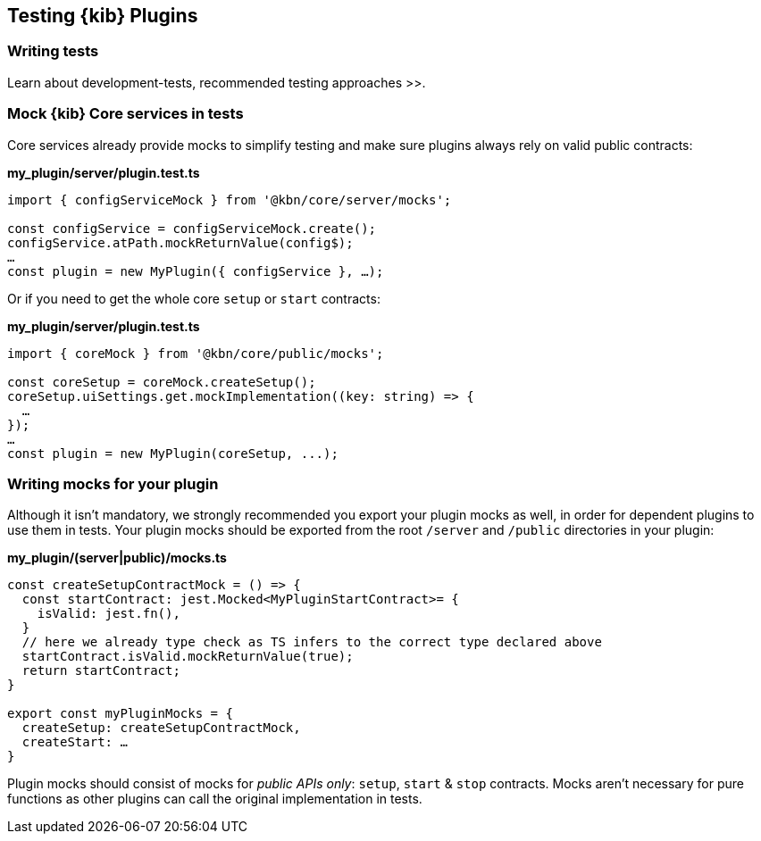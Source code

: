 [[testing-kibana-plugin]]
== Testing {kib} Plugins
=== Writing tests
Learn about  development-tests, recommended testing approaches >>.

=== Mock {kib} Core services in tests

Core services already provide mocks to simplify testing and make sure
plugins always rely on valid public contracts:

*my_plugin/server/plugin.test.ts*
[source,typescript]
----
import { configServiceMock } from '@kbn/core/server/mocks';

const configService = configServiceMock.create();
configService.atPath.mockReturnValue(config$);
…
const plugin = new MyPlugin({ configService }, …);
----

Or if you need to get the whole core `setup` or `start` contracts:

*my_plugin/server/plugin.test.ts*
[source,typescript] 
----
import { coreMock } from '@kbn/core/public/mocks';

const coreSetup = coreMock.createSetup();
coreSetup.uiSettings.get.mockImplementation((key: string) => {
  …
});
…
const plugin = new MyPlugin(coreSetup, ...);
----

=== Writing mocks for your plugin
Although it isn’t mandatory, we strongly recommended you export your
plugin mocks as well, in order for dependent plugins to use them in
tests. Your plugin mocks should be exported from the root `/server` and
`/public` directories in your plugin:

*my_plugin/(server|public)/mocks.ts*
[source,typescript]
----
const createSetupContractMock = () => {
  const startContract: jest.Mocked<MyPluginStartContract>= {
    isValid: jest.fn(),
  }
  // here we already type check as TS infers to the correct type declared above
  startContract.isValid.mockReturnValue(true);
  return startContract;
}

export const myPluginMocks = {
  createSetup: createSetupContractMock,
  createStart: …
}
----

Plugin mocks should consist of mocks for _public APIs only_:
`setup`, `start` & `stop` contracts. Mocks aren’t necessary for pure functions as
other plugins can call the original implementation in tests.

